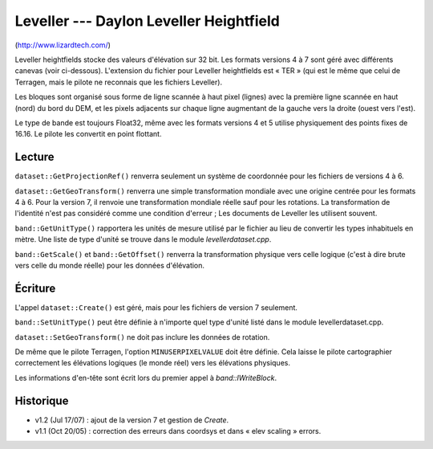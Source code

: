 .. _`gdal.gdal.formats.leveller`:

=========================================
Leveller --- Daylon Leveller Heightfield
=========================================

(http://www.lizardtech.com/)

Leveller heightfields stocke des valeurs d'élévation sur 32 bit. Les formats 
versions 4 à 7 sont géré avec différents canevas (voir ci-dessous). L'extension 
du fichier pour Leveller heightfields est « TER » (qui est le même que celui de 
Terragen, mais le pilote ne reconnais que les fichiers Leveller).

Les bloques sont organisé sous forme de ligne scannée à haut pixel (lignes) avec 
la première ligne scannée en haut (nord) du bord du DEM, et les pixels adjacents 
sur chaque ligne augmentant de la gauche vers la droite (ouest vers l'est).

Le type de bande est toujours Float32, même avec les formats versions 4 et 5 
utilise physiquement des points fixes de 16.16. Le pilote les convertit en point 
flottant.

Lecture
=========

``dataset::GetProjectionRef()`` renverra seulement un système de coordonnée pour 
les fichiers de versions 4 à 6.

``dataset::GetGeoTransform()`` renverra une simple transformation mondiale avec 
une origine centrée pour les formats 4 à 6. Pour la version 7, il renvoie une 
transformation mondiale réelle sauf pour les rotations. La transformation de 
l'identité n'est pas considéré comme une condition d'erreur ; Les documents de 
Leveller les utilisent souvent.

``band::GetUnitType()`` rapportera les unités de mesure utilisé par le fichier 
au lieu de convertir les types inhabituels en mètre. Une liste de type d'unité 
se trouve dans le module *levellerdataset.cpp*.

``band::GetScale()`` et ``band::GetOffset()`` renverra la transformation 
physique vers celle logique (c'est à dire brute vers celle du monde réelle) 
pour les données d'élévation.

Écriture
===========

L'appel ``dataset::Create()`` est géré, mais pour les fichiers de version 7 
seulement.

``band::SetUnitType()`` peut être définie à n'importe quel type d'unité listé 
dans le module levellerdataset.cpp.

``dataset::SetGeoTransform()`` ne doit pas inclure les données de rotation.

De même que le pilote Terragen, l'option ``MINUSERPIXELVALUE`` doit être 
définie. Cela laisse le pilote cartographier correctement les élévations 
logiques (le monde réel) vers les élévations physiques.
 
Les informations d'en-tête sont écrit lors du premier appel à *band::IWriteBlock*.

Historique
===========

* v1.2 (Jul 17/07) : ajout de la version 7 et gestion de *Create*.
* v1.1 (Oct 20/05) : correction des erreurs dans coordsys et dans « elev 
  scaling » errors.

.. seealso::

  * Implémenté dans gdal/frmts/leveller/levellerdataset.cpp.
  * Le SDK de Leveller, qui documente le format Leveller : 
    http://www.daylongraphics.com/products/leveller/dev/index.htm


.. yjacolin at free.fr, Yves Jacolin - 2009/03/09 21:10 (trunk 11800)